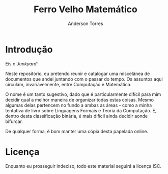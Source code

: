 # -*- mode:org; coding:utf-8-unix; fill-column:80 -*-

#+options: toc:nil
#+language: pt_BR

#+author: Anderson Torres
#+title: Ferro Velho Matemático

* Introdução

Eis o /Junkyard/!

Neste repositório, eu pretendo reunir e catalogar uma miscelânea de documentos
que andei juntando com o passar do tempo. Os assuntos aqui circulam,
invariavelmente, entre Computação e Matemática.

O nome é um tanto sugestivo, dado que é particularmente difícil para mim decidir
qual a melhor maneira de organizar todas estas coisas. Mesmo algumas delas
pertencem no fundo a ambas as áreas - como a minha tentativa de livro sobre
Linguagens Formais e Teoria da Computação. E, dentro desta classificação
binária, é mais difícil ainda decidir aonde bifurcar.

De qualquer forma, é bom manter uma cópia desta papelada online.

* Licença

Enquanto eu prosseguir indeciso, todo este material seguirá a licença ISC.
